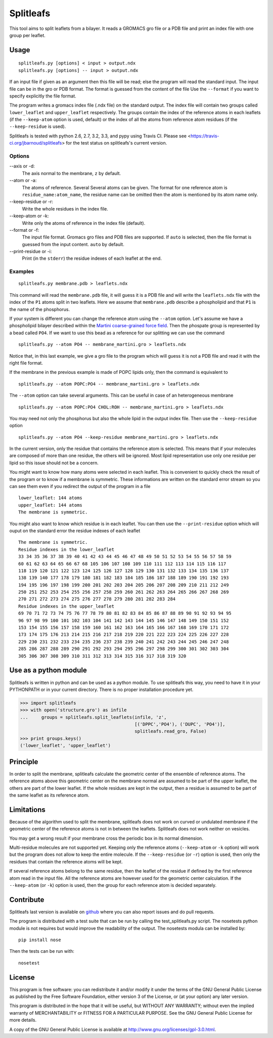 Splitleafs
==========

.. image:: https://travis-ci.org/jbarnoud/splitleafs.png?branch=master
   :alt: Travis-CI build status
   :target: https://travis-ci.org/jbarnoud/splitleafs
.. image:: https://coveralls.io/repos/jbarnoud/splitleafs/badge.png?branch=master
   :alt: Coveralls coverage statistics
   :target: https://coveralls.io/r/jbarnoud/splitleafs

This tool aims to split leaflets from a bilayer. It reads a GROMACS gro file or
a PDB file and print an index file with one group per leaflet.

Usage
-----
::

    splitleafs.py [options] < input > output.ndx
    splitleafs.py [options] -- input > output.ndx


If an input file if given as an argument then this file will be read; else the
program will read the standard input. The input file can be in the gro or PDB
format. The format is guessed from the content of the file Use the
``--format`` if you want to specify explicitly the file format.

The program writes a gromacs index file (.ndx file) on the standard output. The
index file will contain two groups called ``lower_leaflet`` and
``upper_leaflet`` respectively. The groups contain the index of the reference
atoms in each leaflets (if the ``--keep-atom`` option is used, default) or
the index of all the atoms from reference atom residues (if the
``--keep-residue`` is used).

Splitleafs is tested with python 2.6, 2.7, 3.2, 3.3, and pypy using Travis CI.
Please see <https://travis-ci.org/jbarnoud/splitleafs> for the test status on
splitleafs's current version.

Options
~~~~~~~

--axis or -d:
    The axis normal to the membrane, ``z`` by default.
--atom or -a:
    The atoms of reference. Several Several atoms can be given. The format for
    one reference atom is ``residue_name:atom_name``, the residue name can be
    omitted then the atom is mentioned by its atom name only.
--keep-residue or -r:
    Write the whole residues in the index file.
--keep-atom or -k:
    Write only the atoms of reference in the index file (default).
--format or -f:
    The input file format. Gromacs gro files and PDB files are supported.
    If ``auto`` is selected, then the file format is guessed from the input
    content. ``auto`` by default.
--print-residue or -i:
    Print (in the ``stderr``) the residue indexes of each leaflet at the end.

Examples
~~~~~~~~
::
    
    splitleafs.py membrane.pdb > leaflets.ndx

This command will read the ``membrane.pdb`` file, it will guess it is a PDB file
and will write the ``leaflets.ndx`` file with the index of the ``P1`` atoms
split in two leaflets. Here we assume that ``membrane.pdb`` describe a
phospholipid and that ``P1`` is the name of the phosphorus.

If your system is different you can change the reference atom using the
``--atom`` option. Let's assume we have a phospholipid bilayer described within
the `Martini coarse-grained force field <http://md.chem.rug.nl/cgmartini/>`_.
Then the phospate group is represented by a bead called ``PO4``. If we want to
use this bead as a reference for our splitting we can use the command ::

    splitleafs.py --atom PO4 -- membrane_martini.gro > leaflets.ndx

Notice that, in this last example, we give a gro file to the program which will
guess it is not a PDB file and read it with the right file format.

If the membrane in the previous example is made of POPC lipids only, then the
command is equivalent to ::

    splitleafs.py --atom POPC:PO4 -- membrane_martini.gro > leaflets.ndx

The ``--atom`` option can take several arguments. This can be useful in case of
an heterogeneous membrane ::

    splitleafs.py --atom POPC:PO4 CHOL:ROH -- membrane_martini.gro > leaflets.ndx

You may need not only the phosphorus but also the whole lipid in the output
index file. Then use the ``--keep-residue`` option ::

    splitleafs.py --atom PO4 --keep-residue membrane_martini.gro > leaflets.ndx

In the current version, only the residue that contains the reference atom is
selected. This means that if your molecules are composed of more than one
residue, the others will be ignored. Most lipid representation use only one
residue per lipid so this issue should not be a concern.

You might want to know how many atoms were selected in each leaflet. This is
convenient to quickly check the result of the program or to know if a membrane
is symmetric. These informations are written on the standard error stream so you
can see them even if you redirect the output of the program in a file ::

    lower_leaflet: 144 atoms
    upper_leaflet: 144 atoms
    The membrane is symmetric.

You might also want to know which residue is in each leaflet. You can then use
the ``--print-residue`` option which will ouput on the standard error the residue
indexes of each leaflet :: 

    The membrane is symmetric.
    Residue indexes in the lower_leaflet
    33 34 35 36 37 38 39 40 41 42 43 44 45 46 47 48 49 50 51 52 53 54 55 56 57 58 59
    60 61 62 63 64 65 66 67 68 105 106 107 108 109 110 111 112 113 114 115 116 117
    118 119 120 121 122 123 124 125 126 127 128 129 130 131 132 133 134 135 136 137
    138 139 140 177 178 179 180 181 182 183 184 185 186 187 188 189 190 191 192 193
    194 195 196 197 198 199 200 201 202 203 204 205 206 207 208 209 210 211 212 249
    250 251 252 253 254 255 256 257 258 259 260 261 262 263 264 265 266 267 268 269
    270 271 272 273 274 275 276 277 278 279 280 281 282 283 284
    Residue indexes in the upper_leaflet
    69 70 71 72 73 74 75 76 77 78 79 80 81 82 83 84 85 86 87 88 89 90 91 92 93 94 95
    96 97 98 99 100 101 102 103 104 141 142 143 144 145 146 147 148 149 150 151 152
    153 154 155 156 157 158 159 160 161 162 163 164 165 166 167 168 169 170 171 172
    173 174 175 176 213 214 215 216 217 218 219 220 221 222 223 224 225 226 227 228
    229 230 231 232 233 234 235 236 237 238 239 240 241 242 243 244 245 246 247 248
    285 286 287 288 289 290 291 292 293 294 295 296 297 298 299 300 301 302 303 304
    305 306 307 308 309 310 311 312 313 314 315 316 317 318 319 320


Use as a python module
----------------------

Splitleafs is written in python and can be used as a python module. To use
splitleafs this way, you need to have it in your PYTHONPATH or in your current
directory. There is no proper installation procedure yet.

>>> import splitleafs
>>> with open('structure.gro') as infile
...     groups = splitleafs.split_leaflets(infile, 'z',
                                           [('DPPC','PO4'), ('DUPC', 'PO4')],
                                           splitleafs.read_gro, False)
>>> print groups.keys()
('lower_leaflet', 'upper_leaflet')

Principle
---------

In order to split the membrane, splitleafs calculate the geometric center of
the ensemble of reference atoms. The reference atoms above this geometric
center on the membrane normal are assumed to be part of the upper leaflet, the
others are part of the lower leaflet. If the whole residues are kept in the
output, then a residue is assumed to be part of the same leaflet as its
reference atom.

Limitations
-----------

Because of the algorithm used to split the membrane, splitleafs does not work
on curved or undulated membrane if the geometric center of the reference atoms
is not in between the leaflets. Splitleafs does not work neither on vesicles.

You may get a wrong result if your membrane cross the periodic box in its
normal dimension.

Multi-residue molecules are not supported yet. Keeping only the reference atoms
(``--keep-atom`` or ``-k`` option) will work but the program does not allow to
keep the entire molecule. If the ``--keep-residue`` (or ``-r``) option is used,
then only the residues that contain the reference atoms will be kept.

If several reference atoms belong to the same residue, then the leaflet of the
residue if defined by the first reference atom read in the input file. All the
reference atoms are however used for the geometric center calculation. If the
``--keep-atom`` (or ``-k``) option is used, then the group for each reference
atom is decided separately.

Contribute
----------

Splitleafs last version is available on `github
<https://github.com/jbarnoud/splitleafs>`_ where you can also report issues
and do pull requests.

The program is distributed with a test suite that can be run by calling the
test_splitleafs.py script. The nosetests python module is not requires but would improve the readability of the output. The nosetests modula can be installed by:

::

    pip install nose

Then the tests can be run with:

::

    nosetest

License
-------

This program is free software: you can redistribute it and/or modify  
it under the terms of the GNU General Public License as published by   
the Free Software Foundation, either version 3 of the License, or      
(at your option) any later version.                                    
                                                                      
This program is distributed in the hope that it will be useful,        
but WITHOUT ANY WARRANTY; without even the implied warranty of         
MERCHANTABILITY or FITNESS FOR A PARTICULAR PURPOSE.  See the          
GNU General Public License for more details.                           
                                                                          
A copy of the GNU General Public License is available at
http://www.gnu.org/licenses/gpl-3.0.html.

